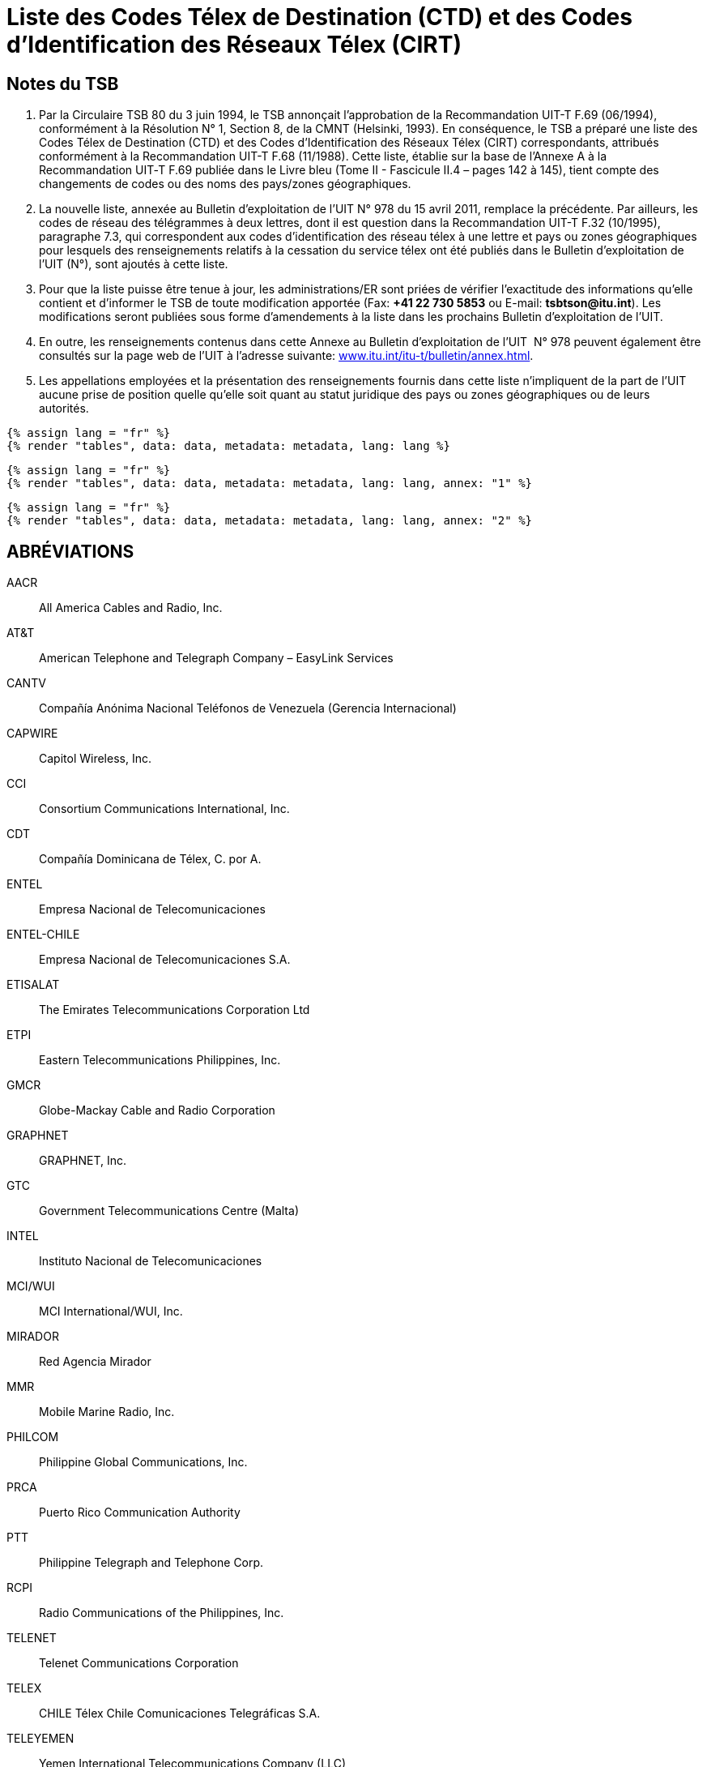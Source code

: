 = Liste des Codes Télex de Destination (CTD) et des Codes d'Identification des Réseaux Télex (CIRT)
:bureau: T
:docnumber: 978
:title: LISTE DES CODES TÉLEX DE DESTINATION (CTD) ET DES CODES D'IDENTIFICATION DES RÉSEAUX TÉLEX (CIRT)
:complements: F.69 (06/1994), F.68 (11/1988)
:published-date: 2011-04-15
:status: published
:doctype: service-publication
:imagesdir: images
:mn-document-class: itu
:language: fr
:mn-output-extensions: xml,html,pdf,doc,rxl
:local-cache-only:


== Notes du TSB

. Par la Circulaire TSB 80 du 3 juin 1994, le TSB annonçait l'approbation de la Recommandation UIT-T F.69 (06/1994), conformément à la Résolution N°&nbsp;1, Section 8, de la CMNT (Helsinki, 1993). En conséquence, le TSB a préparé une liste des Codes Télex de Destination (CTD) et des Codes d'Identification des Réseaux Télex (CIRT) correspondants, attribués conformément à la Recommandation UIT-T F.68 (11/1988). Cette liste, établie sur la base de l'Annexe A à la Recommandation UIT‑T F.69 publiée dans le Livre bleu (Tome II - Fascicule II.4 – pages 142 à 145), tient compte des changements de codes ou des noms des pays/zones géographiques.

. La nouvelle liste, annexée au Bulletin d'exploitation de l'UIT N° 978 du 15 avril 2011, remplace la précédente. Par ailleurs, les codes de réseau des télégrammes à deux lettres, dont il est question dans la Recommandation UIT-T F.32 (10/1995), paragraphe 7.3, qui correspondent aux codes d'identification des réseau télex à une lettre et pays ou zones géographiques pour lesquels des renseignements relatifs à la cessation du service télex ont été publiés dans le Bulletin d'exploitation de l'UIT (N°), sont ajoutés à cette liste.

. Pour que la liste puisse être tenue à jour, les administrations/ER sont priées de vérifier l'exactitude des informations qu'elle contient et d'informer le TSB de toute modification apportée (Fax: *+41 22 730 5853* ou E-mail: *tsbtson@itu.int*). Les modifications seront publiées sous forme d'amendements à la liste dans les prochains Bulletin d'exploitation de l'UIT.

. En outre, les renseignements contenus dans cette Annexe au Bulletin d'exploitation de l'UIT&nbsp; N° 978 peuvent également être consultés sur la page web de l'UIT à l'adresse suivante: link:http://www.itu.int/itu-t/bulletin/annex.html[www.itu.int/itu-t/bulletin/annex.html].

. Les appellations employées et la présentation des renseignements fournis dans cette liste n'impliquent de la part de l'UIT aucune prise de position quelle qu'elle soit quant au statut juridique des pays ou zones géographiques ou de leurs autorités.



[yaml2text,data=../../datasets/978-F.68/data.yaml,metadata=../../datasets/978-F.68/metadata.yaml]
----
{% assign lang = "fr" %}
{% render "tables", data: data, metadata: metadata, lang: lang %}
----

[yaml2text,data=../../datasets/978-F.68-A1/data.yaml,metadata=../../datasets/978-F.68-A1/metadata.yaml]
----
{% assign lang = "fr" %}
{% render "tables", data: data, metadata: metadata, lang: lang, annex: "1" %}
----

[yaml2text,data=../../datasets/978-F.68-A2/data.yaml,metadata=../../datasets/978-F.68-A2/metadata.yaml]
----
{% assign lang = "fr" %}
{% render "tables", data: data, metadata: metadata, lang: lang, annex: "2" %}
----

== ABRÉVIATIONS

AACR:: All America Cables and Radio, Inc.

AT&T:: American Telephone and Telegraph Company – EasyLink Services

CANTV:: Compañía Anónima Nacional Teléfonos de Venezuela (Gerencia Internacional)

CAPWIRE:: Capitol Wireless, Inc.

CCI:: Consortium Communications International, Inc.

CDT:: Compañía Dominicana de Télex, C. por A.

ENTEL:: Empresa Nacional de Telecomunicaciones

ENTEL-CHILE:: Empresa Nacional de Telecomunicaciones S.A.

ETISALAT:: The Emirates Telecommunications Corporation Ltd

ETPI:: Eastern Telecommunications Philippines, Inc.

GMCR:: Globe-Mackay Cable and Radio Corporation

GRAPHNET:: GRAPHNET, Inc.

GTC:: Government Telecommunications Centre (Malta)

INTEL:: Instituto Nacional de Telecomunicaciones

MCI/WUI:: MCI International/WUI, Inc.

MIRADOR:: Red Agencia Mirador

MMR:: Mobile Marine Radio, Inc.

PHILCOM:: Philippine Global Communications, Inc.

PRCA:: Puerto Rico Communication Authority

PTT:: Philippine Telegraph and Telephone Corp.

RCPI:: Radio Communications of the Philippines, Inc.

TELENET:: Telenet Communications Corporation

TELEX:: CHILE Télex Chile Comunicaciones Telegráficas S.A.

TELEYEMEN:: Yemen International Telecommunications Company (LLC)

TEXCOM:: Sistemas y Equipos de Telecomunicaciones LTDA

TRT/FTC:: TRT/FTC Communication, Inc.

VTR:: VTR Telecomunicaciones S.A.

VTR/CM:: VTR Comunicaciones Mundiales S.A.

WUH:: Western Union of Hawaii, Inc.



== AMENDEMENTS

[%unnumbered,cols="^.^,^.^,^.^",options="header"]
|===
|Amendement N° |Bulletin d'exploitation N° |Pays ou zone géographique

|1 | |
|2 | |
|3 | |
|4 | |
|5 | |
|6 | |
|7 | |
|8 | |
|9 | |
|10 | |
|11 | |
|12 | |
|13 | |
|14 | |
|15 | |
|16 | |
|17 | |
|18 | |
|19 | |
|20 | |
|21 | |
|22 | |
|23 | |
|24 | |
|25 | |
|26 | |
|27 | |
|28 | |
|29 | |
|30 | |

|===



